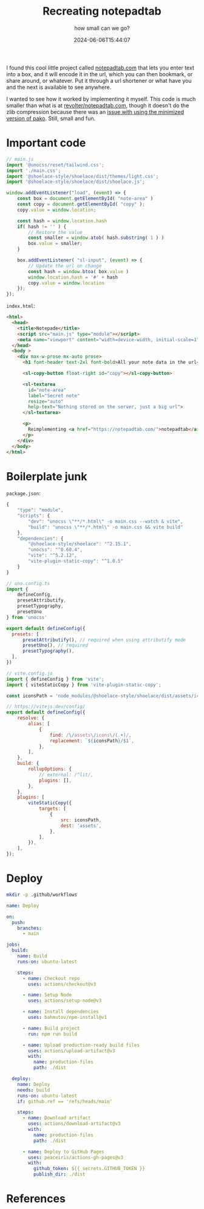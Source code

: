 #+title: Recreating notepadtab
#+subtitle: how small can we go?
#+tags[]: vite, javascript
#+date: 2024-06-06T15:44:07
#+remote: https://github.com/wschenk/nodepadjs
#+draft: true

I found this cool little project called [[https://notepadtab.com/][notepadtab.com]] that lets you
enter text into a box, and it will encode it in the url, which you can
then bookmark, or share around, or whatever.  Put it through a url
shortener or what have you and the next is available to see anywhere.

I wanted to see how it worked by implementing it myself.  This code is
much smaller than what is at [[https://github.com/revolter/notepadtab.com][revolter/notepadtab.com]], though it
doesn't do the zlib compression because there was an [[https://github.com/nodeca/pako/issues/260][issue with using
the minimized version of pako]]. Still, small and fun.

* Important code

#+begin_src javascript :tangle main.js
  // main.js
  import '@unocss/reset/tailwind.css';
  import './main.css';
  import '@shoelace-style/shoelace/dist/themes/light.css';
  import '@shoelace-style/shoelace/dist/shoelace.js';

  window.addEventListener("load", (event) => {
      const box = document.getElementById( "note-area" )
      const copy = document.getElementById( "copy" );
      copy.value = window.location;
      
      const hash = window.location.hash
      if( hash != '' ) {
          // Restore the value
          const smaller = window.atob( hash.substring( 1 ) )
          box.value = smaller;
      }

      box.addEventListener( "sl-input", (event) => {
          // Update the url on change
          const hash = window.btoa( box.value )
          window.location.hash = '#' + hash
          copy.value = window.location
      });
  });
#+end_src

=index.html=:
#+begin_src html :tangle index.html
  <html>
    <head>
      <title>Notepade</title>
      <script src="main.js" type="module"></script>
      <meta name="viewport" content="width=device-width, initial-scale=1" />
    </head>
    <body >
      <div max-w-prose mx-auto prose>
        <h1 font-header text-2xl font-bold>All your note data in the url</h1>

        <sl-copy-button float-right id="copy"></sl-copy-button>

        <sl-textarea
          id="note-area"
          label="Secret note"
          resize="auto"
          help-text="Nothing stored on the server, just a big url">
        </sl-textarea>

        <p>
          Reimplementing <a href="https://notepadtab.com/">notepadtab</a> for fun.
        </p>
      </div>
    </body>
  </html>

#+end_src

* Boilerplate junk

=package.json=:
#+begin_src javascript :tangle package.json
  {
      "type": "module",
      "scripts": {
          "dev": "unocss \"**/*.html\" -o main.css --watch & vite",
          "build": "unocss \"**/*.html\" -o main.css && vite build"
      },
      "dependencies": {
          "@shoelace-style/shoelace": "^2.15.1",
          "unocss": "^0.60.4",
          "vite": "^5.2.12",
          "vite-plugin-static-copy": "^1.0.5"
      }
  }
#+end_src

#+begin_src javascript :tangle uno.config.js
  // uno.config.ts
  import {
      defineConfig,
      presetAttributify,
      presetTypography,
      presetUno
  } from 'unocss'

  export default defineConfig({
    presets: [
        presetAttributify(), // required when using attributify mode
        presetUno(), // required
        presetTypography(),
    ],
  })
#+end_src

#+begin_src javascript :tangle vite.config.js
  // vite.config.js
  import { defineConfig } from 'vite';
  import { viteStaticCopy } from 'vite-plugin-static-copy';

  const iconsPath = 'node_modules/@shoelace-style/shoelace/dist/assets/icons';

  // https://vitejs.dev/config/
  export default defineConfig({
      resolve: {
          alias: [
              {
                  find: /\/assets\/icons\/(.+)/,
                  replacement: `${iconsPath}/$1`,
              },
          ],
      },
      build: {
          rollupOptions: {
              // external: /^lit/,
              plugins: [],
          },
      },
      plugins: [
          viteStaticCopy({
              targets: [
                  {
                      src: iconsPath,
                      dest: 'assets',
                  },
              ],
          }),
      ],
  });

#+end_src

* Deploy

#+begin_src bash
  mkdir -p .github/workflows

#+end_src

#+begin_src yaml :tangle .github/workflows/deploy.yml
  name: Deploy

  on:
    push:
      branches:
        - main

  jobs:
    build:
      name: Build
      runs-on: ubuntu-latest

      steps:
        - name: Checkout repo
          uses: actions/checkout@v3

        - name: Setup Node
          uses: actions/setup-node@v3

        - name: Install dependencies
          uses: bahmutov/npm-install@v1

        - name: Build project
          run: npm run build

        - name: Upload production-ready build files
          uses: actions/upload-artifact@v3
          with:
            name: production-files
            path: ./dist

    deploy:
      name: Deploy
      needs: build
      runs-on: ubuntu-latest
      if: github.ref == 'refs/heads/main'

      steps:
        - name: Download artifact
          uses: actions/download-artifact@v3
          with:
            name: production-files
            path: ./dist

        - name: Deploy to GitHub Pages
          uses: peaceiris/actions-gh-pages@v3
          with:
            github_token: ${{ secrets.GITHUB_TOKEN }}
            publish_dir: ./dist

#+end_src



* References
# Local Variables:
# eval: (add-hook 'after-save-hook (lambda ()(org-babel-tangle)) nil t)
# End:
